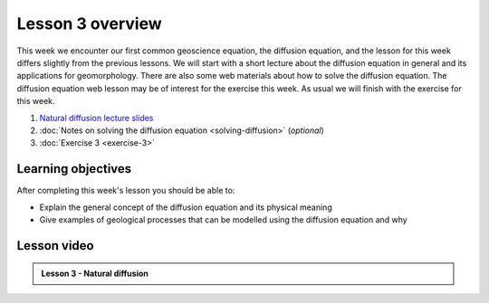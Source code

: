 Lesson 3 overview
=================

This week we encounter our first common geoscience equation, the diffusion equation, and the lesson for this week differs slightly from the previous lessons.
We will start with a short lecture about the diffusion equation in general and its applications for geomorphology.
There are also some web materials about how to solve the diffusion equation.
The diffusion equation web lesson may be of interest for the exercise this week.
As usual we will finish with the exercise for this week.

1. `Natural diffusion lecture slides <../../_static/slides/L3/Natural-diffusion-lecture-slides.pdf>`__
2. :doc:`Notes on solving the diffusion equation <solving-diffusion>` (*optional*)
3. :doc:`Exercise 3 <exercise-3>`

Learning objectives
-------------------

After completing this week's lesson you should be able to:

- Explain the general concept of the diffusion equation and its physical meaning
- Give examples of geological processes that can be modelled using the diffusion equation and why

Lesson video
------------

.. admonition:: Lesson 3 - Natural diffusion

    .. raw:: html

        <iframe width="560" height="315" src="https://www.youtube.com/embed/UOps8zRmLS8" frameborder="0" allowfullscreen></iframe>
        <p>Dave Whipp, University of Helsinki <a href="https://www.youtube.com/channel/UClNYqKkR-lRWyn7jes0Khcw">@ Quantitative Geology channel on Youtube</a>.</p>
